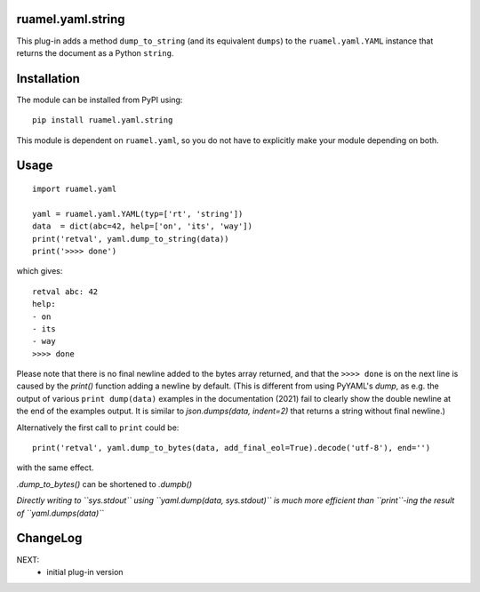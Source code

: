 
ruamel.yaml.string
==================

This plug-in adds a method ``dump_to_string`` (and its equivalent ``dumps``)
to the ``ruamel.yaml.YAML`` instance that returns the document as
a Python ``string``.

Installation
============

The module can be installed from PyPI using::

    pip install ruamel.yaml.string

This module is dependent on ``ruamel.yaml``, so you do not have to explicitly
make your module depending on both.

Usage
=====

::

  import ruamel.yaml

  yaml = ruamel.yaml.YAML(typ=['rt', 'string'])
  data  = dict(abc=42, help=['on', 'its', 'way'])
  print('retval', yaml.dump_to_string(data))
  print('>>>> done')

which gives::

  retval abc: 42
  help:
  - on
  - its
  - way
  >>>> done


Please note that there is no final newline added to the bytes
array returned, and that the ``>>>> done`` is on the next line is caused by
the `print()` function adding a newline by default. (This is different
from using PyYAML's `dump`, as e.g. the output of various ``print dump(data)`` 
examples in the documentation (2021) fail to clearly show the double newline at the
end of the examples output. It is similar to `json.dumps(data, indent=2)` that returns
a string without final newline.)

Alternatively the
first call to ``print`` could be::

  print('retval', yaml.dump_to_bytes(data, add_final_eol=True).decode('utf-8'), end='')

with the same effect.

`.dump_to_bytes()` can be shortened to `.dumpb()`

*Directly writing to ``sys.stdout`` using ``yaml.dump(data, sys.stdout)`` is 
much more efficient than ``print``-ing the result of ``yaml.dumps(data)``*


ChangeLog
=========

NEXT:
  - initial plug-in version
